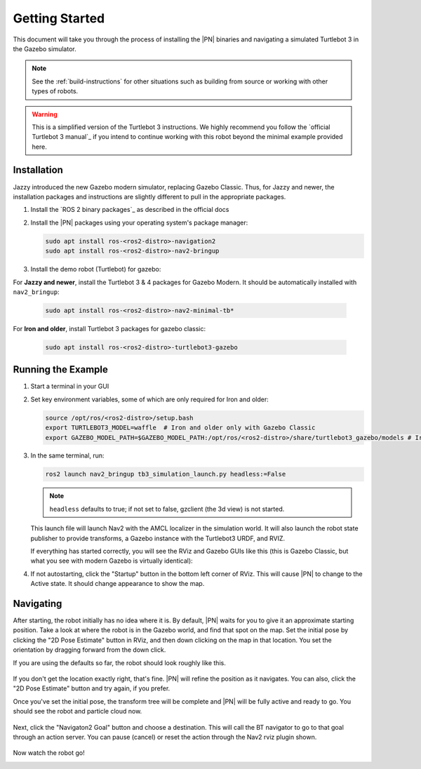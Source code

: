 .. _getting_started:

Getting Started
###############

This document will take you through the process of installing the |PN| binaries
and navigating a simulated Turtlebot 3 in the Gazebo simulator.

.. note::

  See the :ref:`build-instructions` for other situations such as building from source or
  working with other types of robots.

.. warning::

  This is a simplified version of the Turtlebot 3 instructions. We highly
  recommend you follow the `official Turtlebot 3 manual`_ if you intend to
  continue working with this robot beyond the minimal example provided here.

Installation
************

Jazzy introduced the new Gazebo modern simulator, replacing Gazebo Classic.
Thus, for Jazzy and newer, the installation packages and instructions are slightly different to pull in the appropriate packages.

1. Install the `ROS 2 binary packages`_ as described in the official docs
2. Install the |PN| packages using your operating system's package manager:

   .. code-block:: bash

      sudo apt install ros-<ros2-distro>-navigation2
      sudo apt install ros-<ros2-distro>-nav2-bringup

3. Install the demo robot (Turtlebot) for gazebo:

For **Jazzy and newer**, install the Turtlebot 3 & 4 packages for Gazebo Modern. It should be automatically installed with ``nav2_bringup``:

   .. code-block:: bash

      sudo apt install ros-<ros2-distro>-nav2-minimal-tb*


For **Iron and older**, install Turtlebot 3 packages for gazebo classic:

   .. code-block:: bash

      sudo apt install ros-<ros2-distro>-turtlebot3-gazebo

Running the Example
*******************

1. Start a terminal in your GUI
2. Set key environment variables, some of which are only required for Iron and older:

   .. code-block:: bash

      source /opt/ros/<ros2-distro>/setup.bash
      export TURTLEBOT3_MODEL=waffle  # Iron and older only with Gazebo Classic
      export GAZEBO_MODEL_PATH=$GAZEBO_MODEL_PATH:/opt/ros/<ros2-distro>/share/turtlebot3_gazebo/models # Iron and older only with Gazebo Classic

3. In the same terminal, run:

   .. code-block:: bash

      ros2 launch nav2_bringup tb3_simulation_launch.py headless:=False

   .. note::

      ``headless`` defaults to true; if not set to false, gzclient (the 3d view) is not started.

   This launch file will launch Nav2 with the AMCL localizer in the
   simulation world.
   It will also launch the robot state publisher to provide transforms,
   a Gazebo instance with the Turtlebot3 URDF, and RVIZ.

   If everything has started correctly, you will see the RViz and Gazebo GUIs like
   this (this is Gazebo Classic, but what you see with modern Gazebo is virtually identical):

   .. image:: /images/rviz/rviz-not-started.png
      :width: 45%
   .. image:: /images/gazebo/gazebo_turtlebot1.png
      :width: 46%

4. If not autostarting, click the "Startup" button in the bottom left corner of RViz.
   This will cause |PN| to change to the Active state. It should
   change appearance to show the map.

   .. image:: /images/rviz/rviz_initial.png
      :width: 700px
      :align: center
      :alt: Initial appearance of RViz transitioning to the Active state

Navigating
**********

After starting, the robot initially has no idea where it is. By default,
|PN| waits for you to give it an approximate starting position. Take a look
at where the robot is in the Gazebo world, and find that spot on the map. Set
the initial pose by clicking the "2D Pose Estimate" button in RViz, and then
down clicking on the map in that location. You set the orientation by dragging
forward from the down click.

If you are using the defaults so far, the robot should look roughly like this.

   .. image:: /images/rviz/rviz-set-initial-pose.png
      :width: 700px
      :align: center
      :alt: Approximate starting location of Turtlebot

If you don't get the location exactly right, that's fine. |PN| will refine
the position as it navigates. You can also, click the "2D Pose
Estimate" button and try again, if you prefer.

Once you've set the initial pose, the transform tree will be complete and
|PN| will be fully active and ready to go. You should see the robot and particle
cloud now.

   .. image:: /images/rviz/navstack-ready.png
      :width: 700px
      :align: center
      :alt: |PN| is ready. Transforms and Costmap show in RViz.

Next, click the "Navigaton2 Goal" button and choose a destination.
This will call the BT navigator to go to that goal through an action server.
You can pause (cancel) or reset the action through the Nav2 rviz plugin shown.

   .. image:: /images/rviz/navigate-to-pose.png
      :width: 700px
      :align: center
      :alt: Setting the goal pose in RViz.

Now watch the robot go!

.. image:: images/navigation_with_recovery_behaviours.gif
    :width: 700px
    :alt: Navigation2 with Turtlebot 3 Demo
    :align: center
